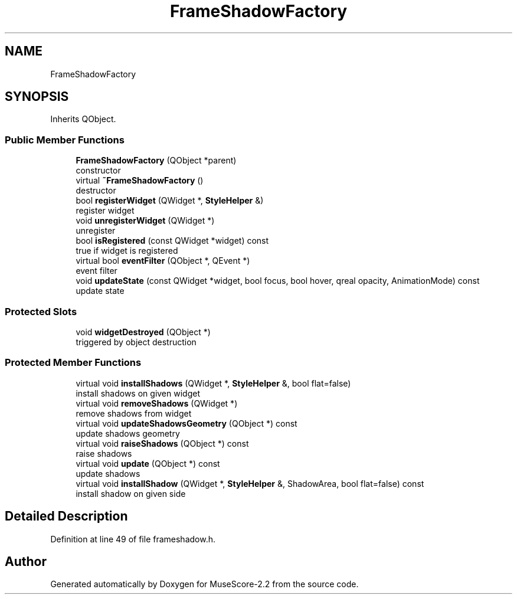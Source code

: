 .TH "FrameShadowFactory" 3 "Mon Jun 5 2017" "MuseScore-2.2" \" -*- nroff -*-
.ad l
.nh
.SH NAME
FrameShadowFactory
.SH SYNOPSIS
.br
.PP
.PP
Inherits QObject\&.
.SS "Public Member Functions"

.in +1c
.ti -1c
.RI "\fBFrameShadowFactory\fP (QObject *parent)"
.br
.RI "constructor "
.ti -1c
.RI "virtual \fB~FrameShadowFactory\fP ()"
.br
.RI "destructor "
.ti -1c
.RI "bool \fBregisterWidget\fP (QWidget *, \fBStyleHelper\fP &)"
.br
.RI "register widget "
.ti -1c
.RI "void \fBunregisterWidget\fP (QWidget *)"
.br
.RI "unregister "
.ti -1c
.RI "bool \fBisRegistered\fP (const QWidget *widget) const"
.br
.RI "true if widget is registered "
.ti -1c
.RI "virtual bool \fBeventFilter\fP (QObject *, QEvent *)"
.br
.RI "event filter "
.ti -1c
.RI "void \fBupdateState\fP (const QWidget *widget, bool focus, bool hover, qreal opacity, AnimationMode) const"
.br
.RI "update state "
.in -1c
.SS "Protected Slots"

.in +1c
.ti -1c
.RI "void \fBwidgetDestroyed\fP (QObject *)"
.br
.RI "triggered by object destruction "
.in -1c
.SS "Protected Member Functions"

.in +1c
.ti -1c
.RI "virtual void \fBinstallShadows\fP (QWidget *, \fBStyleHelper\fP &, bool flat=false)"
.br
.RI "install shadows on given widget "
.ti -1c
.RI "virtual void \fBremoveShadows\fP (QWidget *)"
.br
.RI "remove shadows from widget "
.ti -1c
.RI "virtual void \fBupdateShadowsGeometry\fP (QObject *) const"
.br
.RI "update shadows geometry "
.ti -1c
.RI "virtual void \fBraiseShadows\fP (QObject *) const"
.br
.RI "raise shadows "
.ti -1c
.RI "virtual void \fBupdate\fP (QObject *) const"
.br
.RI "update shadows "
.ti -1c
.RI "virtual void \fBinstallShadow\fP (QWidget *, \fBStyleHelper\fP &, ShadowArea, bool flat=false) const"
.br
.RI "install shadow on given side "
.in -1c
.SH "Detailed Description"
.PP 
Definition at line 49 of file frameshadow\&.h\&.

.SH "Author"
.PP 
Generated automatically by Doxygen for MuseScore-2\&.2 from the source code\&.
